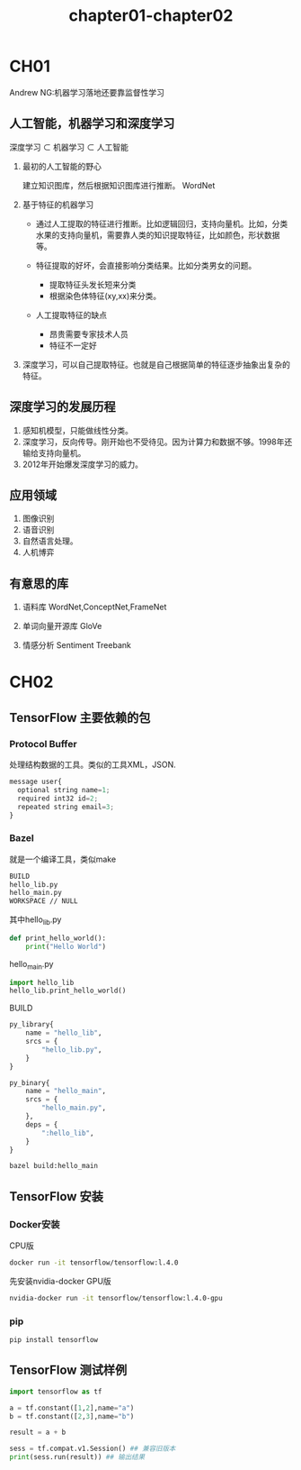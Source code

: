 #+TITLE: chapter01-chapter02

* CH01
Andrew NG:机器学习落地还要靠监督性学习
** 人工智能，机器学习和深度学习

深度学习 $\subset$ 机器学习 $\subset$ 人工智能 

1. 最初的人工智能的野心

   建立知识图库，然后根据知识图库进行推断。 WordNet

2. 基于特征的机器学习
   
   + 通过人工提取的特征进行推断。比如逻辑回归，支持向量机。比如，分类水果的支持向量机，需要靠人类的知识提取特征，比如颜色，形状数据等。

   + 特征提取的好坏，会直接影响分类结果。比如分类男女的问题。

     - 提取特征头发长短来分类
     - 根据染色体特征(xy,xx)来分类。

   + 人工提取特征的缺点

     - 昂贵需要专家技术人员
     - 特征不一定好

3. 深度学习，可以自己提取特征。也就是自己根据简单的特征逐步抽象出复杂的特征。


#+DOWNLOADED: /var/folders/0d/0t0_5l6x3qb7zsxvhhlc8f2c0000gn/T/screenshot.png @ 2019-08-07 20:32:00
[[file:CH01/screenshot_2019-08-07_20-32-00.png]]

** 深度学习的发展历程   

1. 感知机模型，只能做线性分类。
2. 深度学习，反向传导。刚开始也不受待见。因为计算力和数据不够。1998年还输给支持向量机。
3. 2012年开始爆发深度学习的威力。

** 应用领域

1. 图像识别
2. 语音识别
3. 自然语言处理。
4. 人机博弈

** 有意思的库

1. 语料库 
   WordNet,ConceptNet,FrameNet

2. 单词向量开源库
   GloVe

3. 情感分析
   Sentiment Treebank

* CH02
** TensorFlow 主要依赖的包

*** Protocol Buffer 

处理结构数据的工具。类似的工具XML，JSON.

#+BEGIN_SRC js
  message user{
    optional string name=1;
    required int32 id=2;
    repeated string email=3;
  }
#+END_SRC

*** Bazel

就是一个编译工具，类似make

#+BEGIN_SRC sh
  BUILD
  hello_lib.py
  hello_main.py
  WORKSPACE // NULL
#+END_SRC

其中hello_lib.py
#+BEGIN_SRC python
  def print_hello_world():
      print("Hello World")
#+END_SRC

hello_main.py
#+BEGIN_SRC python
  import hello_lib
  hello_lib.print_hello_world()
#+END_SRC

BUILD

#+BEGIN_SRC python
  py_library{
      name = "hello_lib",
      srcs = {
          "hello_lib.py",
      }
  }

  py_binary{
      name = "hello_main",
      srcs = {
          "hello_main.py",
      },
      deps = {
          ":hello_lib",
      }
  }
#+END_SRC

#+BEGIN_SRC sh
  bazel build:hello_main
#+END_SRC

** TensorFlow 安装

*** Docker安装

CPU版
#+BEGIN_SRC sh
  docker run -it tensorflow/tensorflow:l.4.0
#+END_SRC

先安装nvidia-docker
GPU版
#+BEGIN_SRC sh
  nvidia-docker run -it tensorflow/tensorflow:l.4.0-gpu
#+END_SRC

*** pip

#+BEGIN_SRC sh
  pip install tensorflow
#+END_SRC

** TensorFlow 测试样例

#+BEGIN_SRC python
  import tensorflow as tf

  a = tf.constant([1,2],name="a")
  b = tf.constant([2,3],name="b")

  result = a + b

  sess = tf.compat.v1.Session() ## 兼容旧版本
  print(sess.run(result)) ## 输出结果
#+END_SRC
